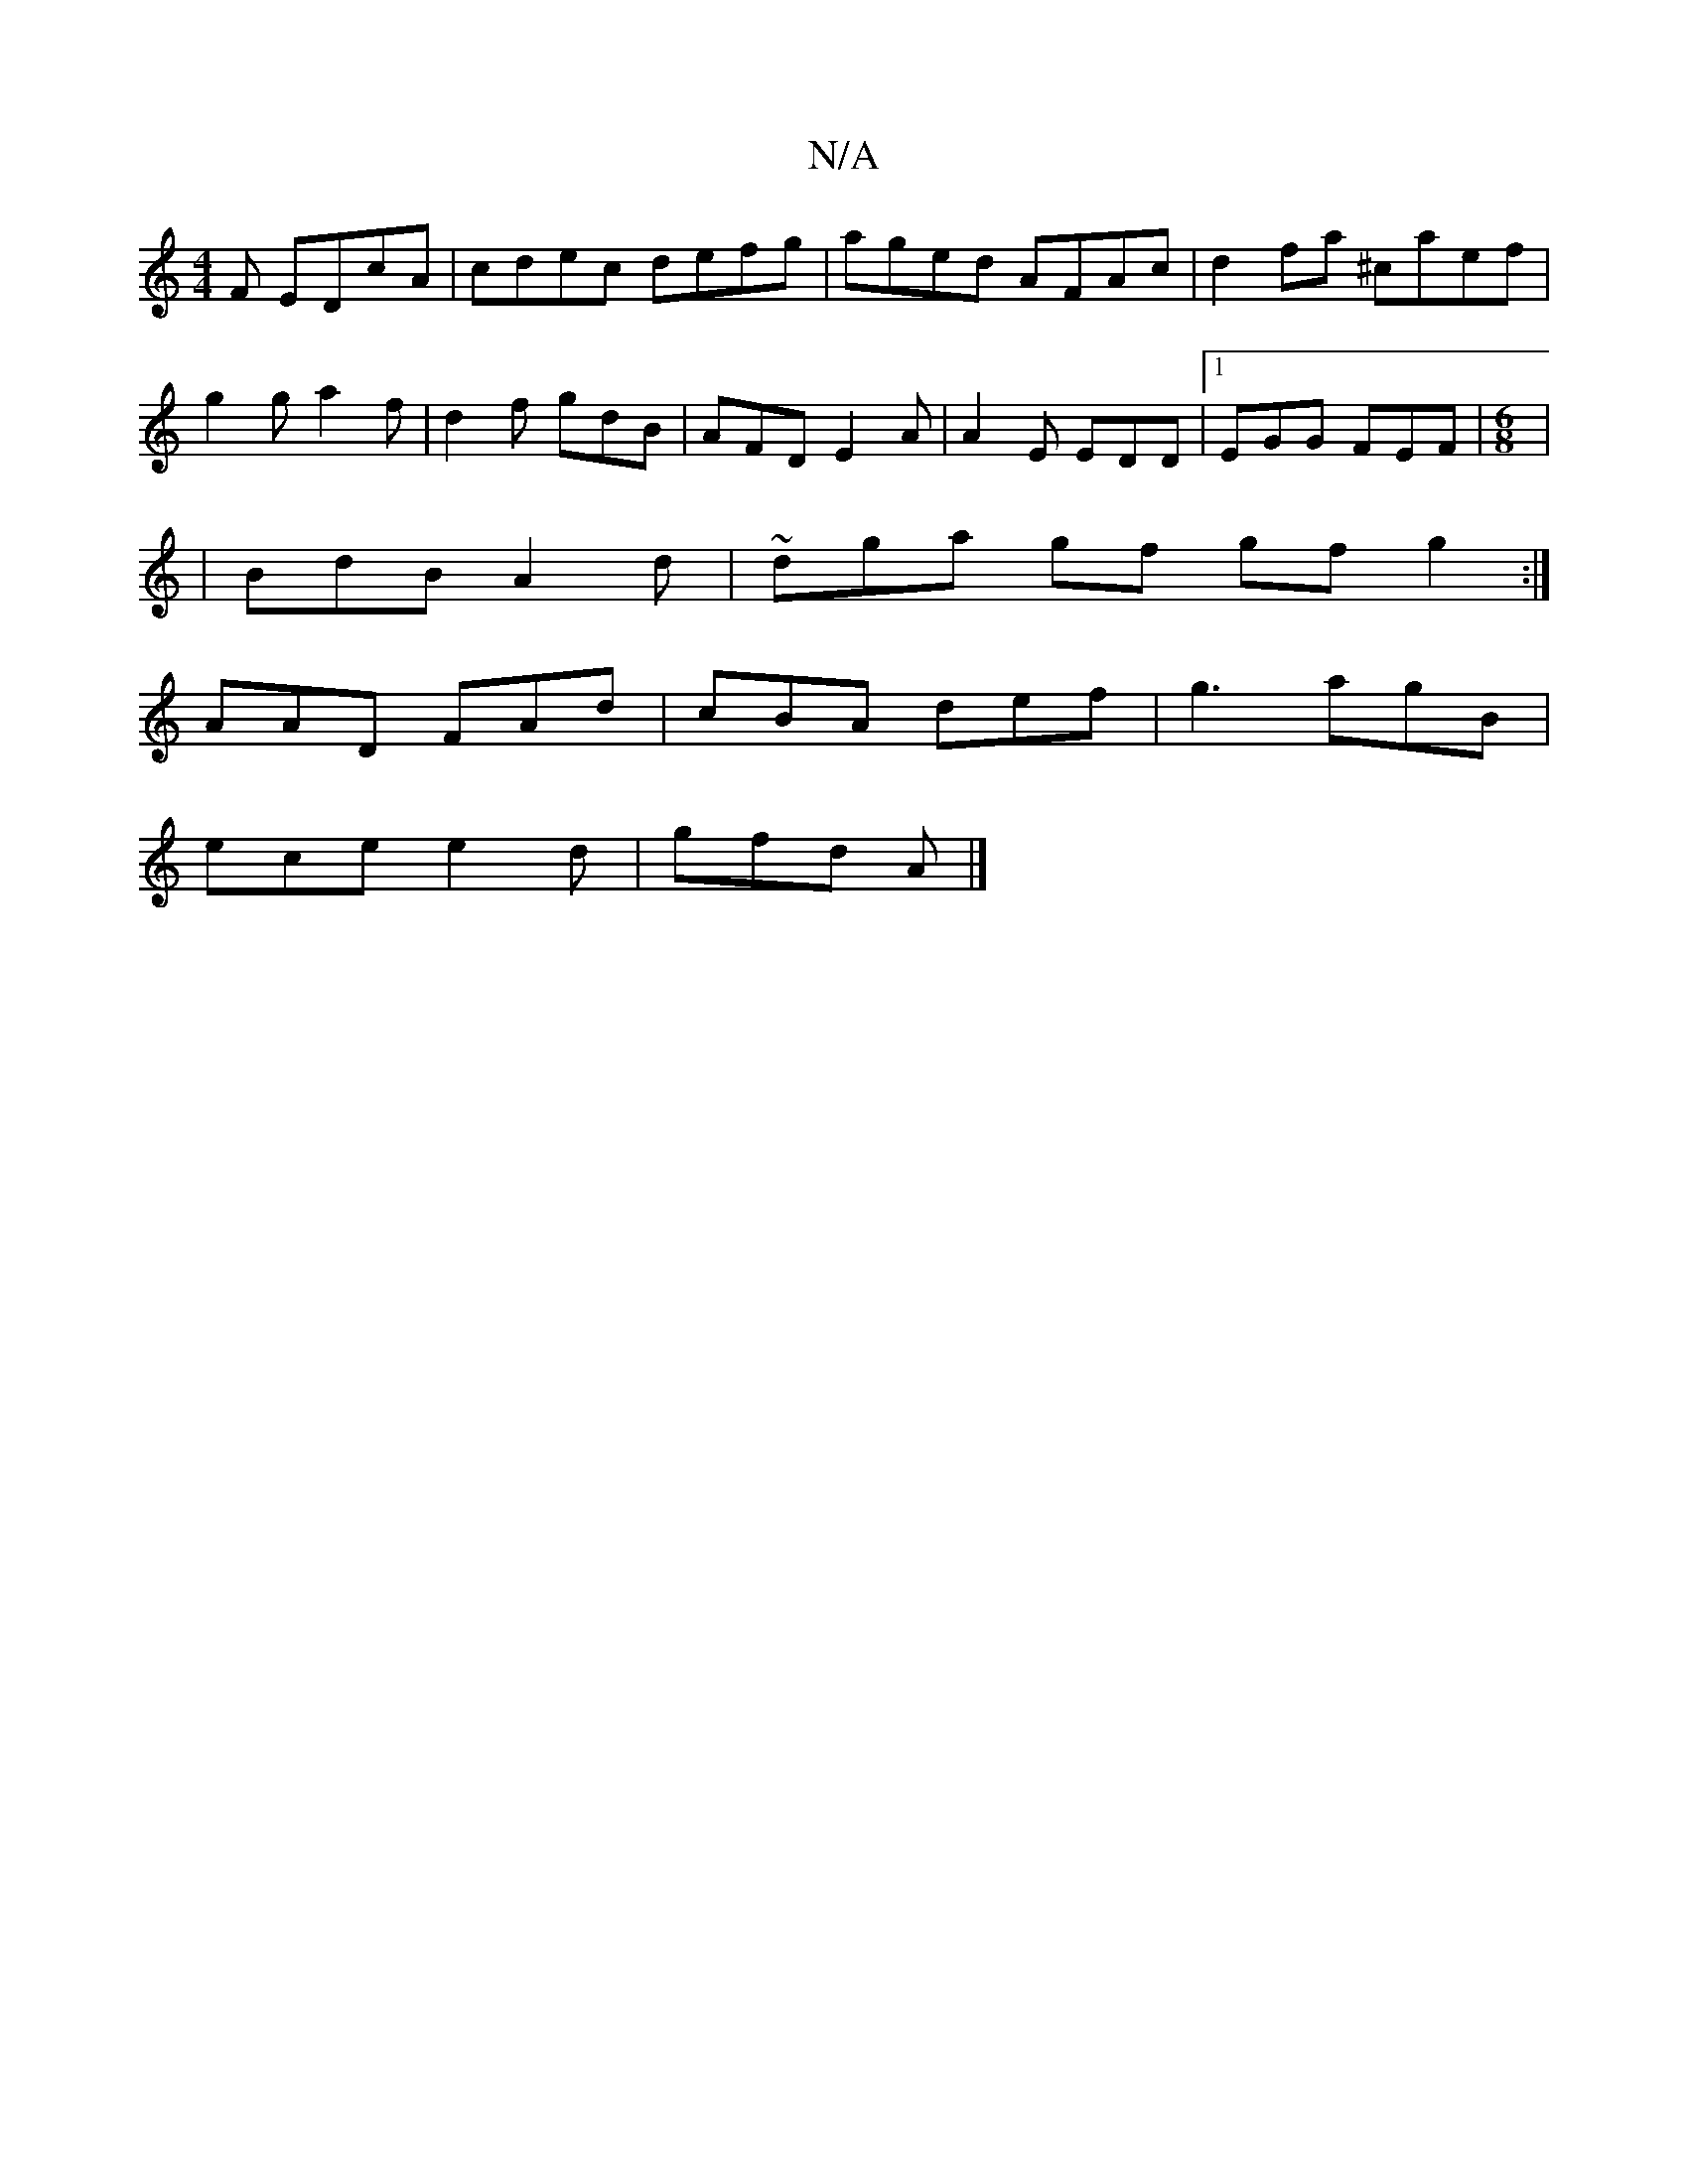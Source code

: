 X:1
T:N/A
M:4/4
R:N/A
K:Cmajor
F EDcA | cdec defg | aged AFAc | d2fa ^caef | g2 g a2 f | d2 f gdB|AFD E2A|A2E EDD|1 EGG FEF | [M:6/8]|
|BdB A2d|~ dga gf gf g2:|
AAD FAd|cBA def|g3 agB|
ece e2d|gfd A |]

edB def | ged egd G2c :|2 e2